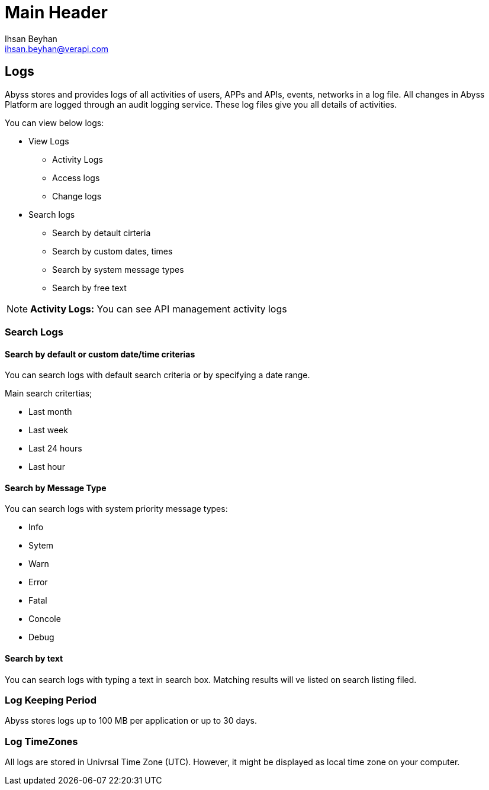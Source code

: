 Main Header
===========
:Author:    Ihsan Beyhan
:Email:     ihsan.beyhan@verapi.com
:Date:      17/01/2019
:Revision:  17/01/2019


== Logs ==

Abyss stores and provides logs of all activities of users, APPs and APIs, events, networks in a log file.
All changes in Abyss Platform are logged through an audit logging service.
These log files give you all details of activities.

****
You can view below logs:

* View Logs
** Activity Logs
** Access logs
** Change logs
* Search logs
** Search by detault cirteria
** Search by custom dates, times
** Search by system message types
** Search by free text

****

NOTE: **Activity Logs:** You can see API management activity logs


=== Search Logs

==== Search by default or custom date/time criterias

You can search logs with default search criteria or by specifying a date range.


****
Main search critertias;

* Last month
* Last week
* Last 24 hours
* Last hour

****

==== Search by Message Type

You can search logs with system priority message types:

****
* Info
* Sytem
* Warn
* Error
* Fatal
* Concole
* Debug
****

==== Search by text

You can search logs with typing a text in search box. Matching results will ve listed on search listing filed.




=== Log Keeping Period

Abyss stores logs up to 100 MB per application or up to 30 days.

=== Log TimeZones

All logs are stored in Univrsal Time Zone (UTC).
However, it might be displayed as local time zone on your computer.
